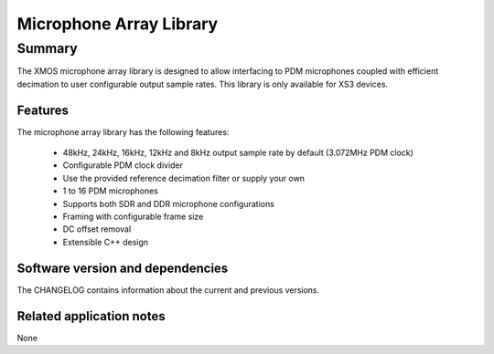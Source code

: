 Microphone Array Library
========================

Summary
-------

The XMOS microphone array library is designed to allow interfacing to PDM 
microphones coupled with efficient decimation to user configurable output
sample rates. This library is only available for XS3 devices.

Features
........

The microphone array library has the following features:

  - 48kHz, 24kHz, 16kHz, 12kHz and 8kHz output sample rate by default (3.072MHz PDM clock)
  - Configurable PDM clock divider
  - Use the provided reference decimation filter or supply your own
  - 1 to 16 PDM microphones
  - Supports both SDR and DDR microphone configurations
  - Framing with configurable frame size
  - DC offset removal
  - Extensible C++ design

Software version and dependencies
.................................

The CHANGELOG contains information about the current and previous versions.

Related application notes
.........................

None
